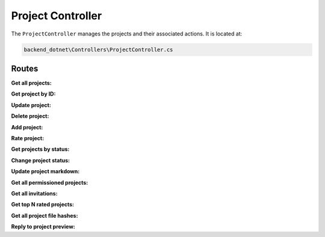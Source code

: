 Project Controller
==================

The ``ProjectController`` manages the projects and their associated actions. It is located at:

.. code-block:: none

    backend_dotnet\Controllers\ProjectController.cs

Routes
------

**Get all projects:**

.. http:get:: /Project/Get/All

   Retrieves all projects.

   :query bool withHex: Optional query parameter to include hexadecimal values.
   :resjson obj response: The service response object containing a list of projects.

**Get project by ID:**

.. http:get:: /Project/Get/{id:int}

   Retrieves a project by its ID.

   :param int id: The project ID.
   :resjson obj response: The service response object containing the project details.

**Update project:**

.. http:put:: /Project/Update

   Updates an existing project.

   :reqjson obj project: The project data to be updated.
   :resjson obj response: The service response object.

**Delete project:**

.. http:delete:: /Project/Delete/{id}

   Deletes a project by its ID.

   :param int id: The project ID.
   :resjson obj response: The service response object.

**Add project:**

.. http:post:: /Project/Add

   Adds a new project.

   :reqjson obj project: The project data to be added.
   :resjson obj response: The service response object.

**Rate project:**

.. http:put:: /Project/Rate/{id:int}/{rating}

   Rates a project.

   :param int id: The project ID.
   :param double rating: The rating value.
   :resjson obj response: The service response object.

**Get projects by status:**

.. http:get:: /Project/GetByStatus/{status}

   Retrieves projects by their status.

   :param string status: The project status.
   :resjson obj response: The service response object containing a list of projects.

**Change project status:**

.. http:put:: /Project/ChangeStatus/{id:int}

   Changes the status of a project.

   :param int id: The project ID.
   :resjson obj response: The service response object.

**Update project markdown:**

.. http:put:: /Project/UpdateMarkDown/{id:int}/{markdown}

   Updates a project's markdown.

   :param int id: The project ID.
   :param string markdown: The updated markdown content.
   :resjson obj response: The service response object.

**Get all permissioned projects:**

.. http:get:: /Project/GetAllPermissioned/{withHex}

   Retrieves all permissioned projects.

   :query bool withHex: Optional query parameter to include hexadecimal values.
   :resjson obj response: The service response object containing a list of projects.

**Get all invitations:**

.. http:get:: /Project/GetAllInvitations

   Retrieves all project invitations.

   :resjson obj response: The service response object containing a list of invitations.

**Get top N rated projects:**

.. http:get:: /Project/GetProjects/{numberOfProjects:int}

   Retrieves the top N rated projects.

   :param int numberOfProjects: The number of projects to retrieve.
   :resjson obj response: The service response object containing a list of projects.

**Get all project file hashes:**

.. http:get:: /Project/GetAllHashes/{areOnlyAuctionsStarted}

   Retrieves all project file hashes.

   :query bool areOnlyAuctionsStarted: Optional query parameter to filter projects with auctions started.
   :resjson obj response: The service response object containing a list of project file hashes.

**Reply to project preview:**

.. http:put:: /Project/ViewerReply/{id:int}/{reply}

   Submits a reply to a project preview.

   :param int id: The project ID.
   :param bool reply: The viewer's reply (true or false).
   :resjson obj response: The service response object.
